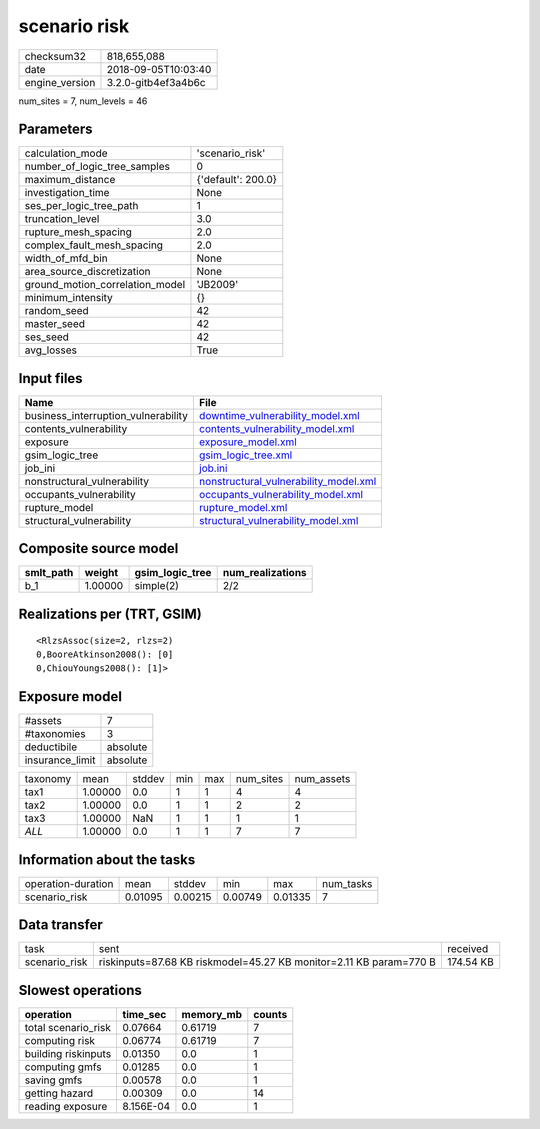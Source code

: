 scenario risk
=============

============== ===================
checksum32     818,655,088        
date           2018-09-05T10:03:40
engine_version 3.2.0-gitb4ef3a4b6c
============== ===================

num_sites = 7, num_levels = 46

Parameters
----------
=============================== ==================
calculation_mode                'scenario_risk'   
number_of_logic_tree_samples    0                 
maximum_distance                {'default': 200.0}
investigation_time              None              
ses_per_logic_tree_path         1                 
truncation_level                3.0               
rupture_mesh_spacing            2.0               
complex_fault_mesh_spacing      2.0               
width_of_mfd_bin                None              
area_source_discretization      None              
ground_motion_correlation_model 'JB2009'          
minimum_intensity               {}                
random_seed                     42                
master_seed                     42                
ses_seed                        42                
avg_losses                      True              
=============================== ==================

Input files
-----------
=================================== ================================================================================
Name                                File                                                                            
=================================== ================================================================================
business_interruption_vulnerability `downtime_vulnerability_model.xml <downtime_vulnerability_model.xml>`_          
contents_vulnerability              `contents_vulnerability_model.xml <contents_vulnerability_model.xml>`_          
exposure                            `exposure_model.xml <exposure_model.xml>`_                                      
gsim_logic_tree                     `gsim_logic_tree.xml <gsim_logic_tree.xml>`_                                    
job_ini                             `job.ini <job.ini>`_                                                            
nonstructural_vulnerability         `nonstructural_vulnerability_model.xml <nonstructural_vulnerability_model.xml>`_
occupants_vulnerability             `occupants_vulnerability_model.xml <occupants_vulnerability_model.xml>`_        
rupture_model                       `rupture_model.xml <rupture_model.xml>`_                                        
structural_vulnerability            `structural_vulnerability_model.xml <structural_vulnerability_model.xml>`_      
=================================== ================================================================================

Composite source model
----------------------
========= ======= =============== ================
smlt_path weight  gsim_logic_tree num_realizations
========= ======= =============== ================
b_1       1.00000 simple(2)       2/2             
========= ======= =============== ================

Realizations per (TRT, GSIM)
----------------------------

::

  <RlzsAssoc(size=2, rlzs=2)
  0,BooreAtkinson2008(): [0]
  0,ChiouYoungs2008(): [1]>

Exposure model
--------------
=============== ========
#assets         7       
#taxonomies     3       
deductibile     absolute
insurance_limit absolute
=============== ========

======== ======= ====== === === ========= ==========
taxonomy mean    stddev min max num_sites num_assets
tax1     1.00000 0.0    1   1   4         4         
tax2     1.00000 0.0    1   1   2         2         
tax3     1.00000 NaN    1   1   1         1         
*ALL*    1.00000 0.0    1   1   7         7         
======== ======= ====== === === ========= ==========

Information about the tasks
---------------------------
================== ======= ======= ======= ======= =========
operation-duration mean    stddev  min     max     num_tasks
scenario_risk      0.01095 0.00215 0.00749 0.01335 7        
================== ======= ======= ======= ======= =========

Data transfer
-------------
============= ================================================================== =========
task          sent                                                               received 
scenario_risk riskinputs=87.68 KB riskmodel=45.27 KB monitor=2.11 KB param=770 B 174.54 KB
============= ================================================================== =========

Slowest operations
------------------
=================== ========= ========= ======
operation           time_sec  memory_mb counts
=================== ========= ========= ======
total scenario_risk 0.07664   0.61719   7     
computing risk      0.06774   0.61719   7     
building riskinputs 0.01350   0.0       1     
computing gmfs      0.01285   0.0       1     
saving gmfs         0.00578   0.0       1     
getting hazard      0.00309   0.0       14    
reading exposure    8.156E-04 0.0       1     
=================== ========= ========= ======